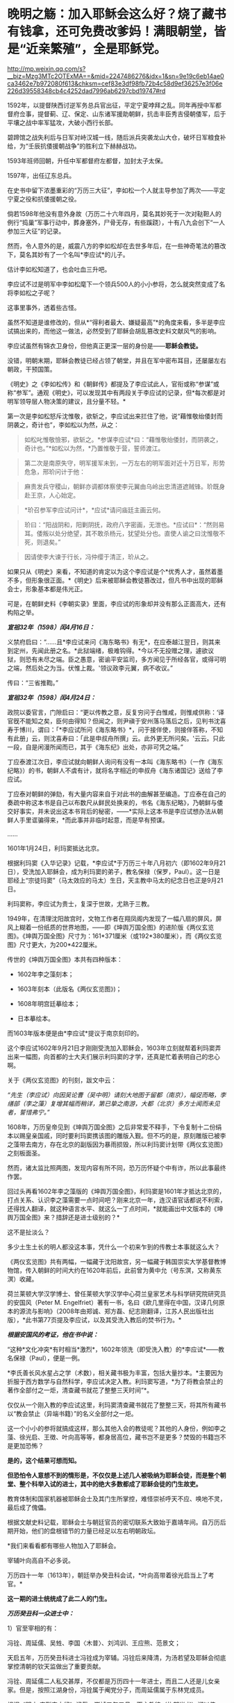 * 晚明之觞：加入耶稣会这么好？烧了藏书有钱拿，还可免费改爹妈！满眼朝堂，皆是“近亲繁殖”，全是耶稣党。

http://mp.weixin.qq.com/s?__biz=Mzg3MTc2OTExMA==&mid=2247486276&idx=1&sn=9e19c6eb14ae0ca3462e7b972080f613&chksm=cef83e3df98fb72b4c58d9ef36257e3f06e226d39558348cb4c4252dad7996ab6297cbd19747#rd



1592年，以提督陕西讨逆军务总兵官出征，平定宁夏哱拜之乱。同年再授中军都督府佥事，提督蓟、辽、保定、山东诸军援助朝鲜，抗击丰臣秀吉侵朝倭军，后于平壤之战中率军猛攻，大破小西行长部。

碧蹄馆之战失利后与日军对峙汉城一线，随后派兵突袭龙山大仓，破坏日军粮食补给，为“壬辰抗倭援朝战争”的胜利立下赫赫战功。

1593年班师回朝，升任中军都督府左都督，加封太子太保。

1597年，出任辽东总兵。

在史书中留下浓墨重彩的“万历三大征”，李如松一个人就主导参加了两次------平定宁夏之役和抗倭援朝之役。

倘若1598年他没有意外身故（万历二十六年四月，莫名其妙死于一次对鞑靼人的例行“捣巢”军事行动中，葬身塞外，尸骨无存，有些蹊跷），十有八九会创下“一人参加三大征”的记录。

[[./img/51-1.jpeg]]

然而，令人意外的是，威震八方的李如松却在去世多年后，在一些神奇笔法的篡改下，莫名其妙有了一个名叫*李应试*的儿子。

[[./img/51-2.png]]

估计李如松知道了，也会吐血三升吧。

[[./img/51-3.jpeg]]

李应试不过是明军中李如松麾下一个领兵500人的小小参将，怎么就突然变成了名将李如松之子呢？

这事里事外，透着些古怪。

虽然不知道是谁修改的，但从*“得利者最大、嫌疑最高”*的角度来看，多半是李应试搞出来的，而他这一做法，必然受到了耶稣会胡乱篡改史料文献风气的影响。

李应试虽然有锦衣卫身份，但他真正更深一层的身份是------*耶稣会教徒。*

没错，明朝末期，耶稣会教徒已经占领了朝堂，并且在军中密布耳目，还屡屡左右朝政，干预国策。

《明史》之《李如松传》和《朝鲜传》都提及了李应试此人，官衔或称“参谋”或称“参军”。通观《明史》，可以发现其中有两段关于李应试的记录，但*每次都是对明军领导层人物决策的建议，且分量不轻。*

第一次是李如松怒斥沈惟敬，欲斩之，李应试出来拦住了他，说“藉惟敬绐倭封而阴袭之，奇计也”，李如松以为然，从之：

#+begin_quote
如松叱惟敬憸邪，欲斩之。*参谋李应试*曰：“藉惟敬绐倭封，而阴袭之，奇计也。”*如松以为然，*乃置惟敬于营，誓师渡江。
#+end_quote

#+begin_quote
第二次是南原失守，明军援军未到，一万左右的明军面对近十万日军，形势危急，邢玠问计于他：
#+end_quote

#+begin_quote
麻贵发兵守稷山，朝鲜亦调都体察使李元翼由乌岭出忠清道遮贼锋。玠既身赴王京，人心始定。
#+end_quote

#+begin_quote
*玠召参军李应试问计*，*应试*请问庙廷主画云何。
#+end_quote

#+begin_quote
玠曰：“阳战阴和，阳剿阴抚，政府八字密画，无泄也。*应试曰*：“然则易耳。倭叛以处分绝望，其不敢杀杨元，犹望处分也。直使人谕之曰沈惟敬不死，则退矣。”
#+end_quote

#+begin_quote
因请使李大谏于行长，冯仲缨于清正，玠从之。
#+end_quote

如果只从《明史》来看，不知道的肯定以为这个李应试是个*优秀人才，虽然着墨不多，但形象很正面。*《明史》后来被耶稣会教徒篡改过，但凡书中出现的耶稣会士，形象基本都是伟光正。

可是，在朝鲜史料《李朝实录》里面，李应试的形象却并没有那么正面高大，还有构陷之举。

/*宣祖32年（1598）闰4月16日：*/

义禁府启曰：“......且*李应试来问《海东略书》有无*，在应泰越江翌日，则其来到定州，先闻此册之名。*此狱端绪，极难钩得。*今以不无投赠之理，遽欲议狱，则恐有未尽之端。臣之愚意，密谕平安监司，多方闻见于所经各官，或得可明之端，然后处之为当。伏惟上裁。'领议政李元翼，病不收议。” 

传曰：“三省推鞫。” 

/*宣祖32年（1598）闰4月24日：*/

政院以委官言，门隙启曰：“更以传教之意，反复穷问于白惟咸，则惟咸供称：‘译官旣不能知之矣，臣何由得知？但闻之，则尹禛于安州落马落后之后，见判书沈喜寿于博川，谓曰：「*李应试所问《海东略书》*，问于接伴使，则接伴答称，不知有此册」云，则沈喜寿曰：「此是申叔舟所撰」云。此外更无所问矣。'云云。只此一段，自是闲漫所闻而已，其于《海东纪》出处，亦非可凭之端。” 

丁应泰渡江次日，李应试就向朝鲜人询问有没有一本叫《海东略书》（一作《海东纪略》）的书，朝鲜人不虞有计，就将名字相近的申叔舟《海东诸国记》送给了李应试。

丁应泰对朝鲜的弹劾，有大量内容来自于对此书的曲解甚至编造。丁应泰在自己的奏疏中称这本书是自己以布数尺从鲜民处换来的，书名《海东纪略》，乃朝鲜与倭交好事实，并未说出这本书背后的秘密，------*实际上这本书是李应试想办法从朝鲜人手里诓骗得来，*而此事并非临时起意，而是早有预谋。

......

1601年1月24日，利玛窦抵达北京。

根据利玛窦《入华记录》记载，*李应试*于万历三十年八月初六（即1602年9月21日），受洗加入耶稣会，成为利玛窦的弟子，教名保禄（保罗，Paul）。这一日是耶经上“宗徒玛窦”（马太效应的马太）生日，天主教中马太的纪念日也正是9月21日。

利玛窦称，李应试为贵士，复深于世故，尤熟于三教。

1949年，在清理沈阳故宫时，文物工作者在翔凤阁内发现了一幅八扇的屏风，屏风上糊着一份纸质的世界地图，------即《坤舆万国全图》的进阶版《两仪玄览图》。《坤舆万国全图》尺寸为：161*371厘米（或192*380厘米），而《两仪玄览图》尺寸更大，为200*422厘米。

传世的《坤舆万国全图》本共有四种版本：

- 1602年李之藻刻本；

- 1603年刻本（此版名《两仪玄览图》)；

- 1608年明宫廷摹绘本；

- 日本摹绘本。

而1603年版本便是由*李应试*提议于南京刻印的。

这个李应试1602年9月21日才刚刚受洗加入耶稣会，1603年立刻就帮着利玛窦弄出来一幅图，向首都的士大夫们展示利玛窦的才学，还真是忙着表明自己的忠心啊。

[[./img/51-4.jpeg]]

关于《两仪玄览图》的刊刻，跋文中云：

/“先生（李应试）向因吴论曹（吴中明）请刻大地图于留都（南京），幅促而略，李缮部（李之藻）复增其幅而稍详，第已挚之南游，大都（北京）多方士闻而未见者，誓惜弗宁。”/

1608年，万历皇帝见到《坤舆万国全图》之后非常爱不释手，下令复制十二份绢本以赐皇亲国戚，同时要利玛窦携该图的雕版入觐。但不巧的是，原刻雕版已被李之藻带去南方，存在北京的副版因为暴雨损毁，所以利玛窦计划带《两仪玄览图》之刻板面圣。

然而，诸太监比照两图，发现内容有所不同，恐万历怀疑个中有诈，所以此事最终作罢。

回过头再看1602年李之藻版的《坤舆万国全图》，利玛窦是1601年才抵达北京的，打点关系、认识李之藻需要一点时间吧？刚来北京一年，连汉语官话都说不利索，还得找人翻译，就这种语言水平、就这么一丁点时间，*就能画出中文版本的《坤舆万国全图》来？措辞还是进士级别的？*

这不是扯淡么？

多少土生土长的明人都没这本事，凭什么一个初来乍到的传教士本事就这么大？

《两仪玄览图》共有两幅，一幅藏于沈阳故宫，另一幅藏于韩国崇实大学基督教博物馆，传入朝鲜的时间大约在1620年前后，此前曾为黄中允（号东溟，又称黄东溟）收藏。

荷兰莱顿大学汉学博士、曾任莱顿大学汉学中心荷兰皇家艺术与科学研究院研究员的安国风（Peter
M.
Engelfriet）著有一书，名曰《欧几里得在中国，汉译几何原本的源流与影响》（2008年由郑诚、郑方磊、纪志刚翻译，江苏人民出版社出版），*此书第77页提及李应试，以及其受洗入教后的焚书行为。*

[[./img/51-5.jpeg]]

/*根据安国风的考证，他在书中说：*/

“这种*文化冲突*有时相当*激烈*，1602年领洗（即受洗入教）的*李应试*------教名保禄（Paul），便是一例。

*李氏善长风水星占之学（术数），相关藏书极为丰富，包括大量抄本。*主要因为折服于西方数学与自然科学，李应试决定入教。利玛窦写道，*为了将教会禁止的著作全部付之一炬，清查藏书就花了整整三天时间”*。

仅仅从一个刚入教的李应试这里，利玛窦清查藏书就花了整整三天，将其所有藏书以“教会禁止（异端书籍）”的名义全部付之一炬。

这一个小小的参将就搞成这样，那么其他入会的教徒呢？其他的人身份，例如李之藻、徐光启、王徴、叶向高等等，都身居高位，藏书岂不是更多？焚毁的书籍岂不是更加恐怖？

*是的，这个结果可想而知。*

*但恐怕令人意想不到的情形是，不仅仅是上述几人被吸纳为耶稣会徒，而是整个朝堂、整个科举入试的进士，其中的绝大多数都成了耶稣会徒的门生故吏。*

教育体制和国家机器被耶稣会士及其门生所掌控，难怪崇祯呼天不应、唤地不灵，最后成了傀儡。

根据文献史料记载，耶稣会士与朝廷官员的密切联系大致始于嘉靖年间。自万历后期开始，他们的盘根错节的力量已经足以左右明朝政坛。

[[./img/51-6.jpeg]]

*我们来看看都有哪些人物加入了耶稣会。

宰辅叶向高自不必多说。

万历四十一年（1613年），朝廷举办癸丑科会试，*叶向高带着徐光启当上了考官。*

*这一期的进士统统成了此二人的门生。*

/*万历癸丑科一众进士中：*/

1）官至宰相的有：

冯铨、周延儒、吴甡、李国〈木普〉、刘鸿训、王应熊、范景文；

天启五年，万历癸丑科进士冯铨成为宰辅。冯铨后来降清，为汤若望及耶稣会彻底掌控清朝的钦天监做出了重要贡献。

冯铨、周延儒二人私交甚厚，不仅都是万历四十一年进士，而且二人还是儿女亲家。但是，按照江湖身份，冯铨属于阉党分子，而周延儒属于东林党成员。

[[./img/51-7.jpeg]]

根据《明史·庄烈帝本纪》记载，崇祯五年五月，天主教徒（礼部尚书）郑以伟、徐光启一同进入宰辅班子，并兼东阁大学士，预机务......（七月）孙元化弃市。

崇祯六年，郑以伟、徐光启先后死去，周延儒致仕；公开宣称天主教“足为吾儒补正”的钱士升入相；万历癸丑科进士、明末著名的天主教徒王应熊接替入相。

2）掌兵高官有：

张凤翼------自崇祯三年起任兵部尚书五年，让明朝内外交困无可收拾，是直接导致明朝灭亡主要罪犯之一；

吕维祺------南京最高首长，任由张献忠、李自成摧毁蹂躏安徽、苏北，是直接导致明朝灭亡主要罪犯之一；

王化贞------毁灭广宁十四万精锐部队的大蠢货；

李日宣------兵部尚书、吏部尚书；

李继贞------兵部右侍郎；

解学龙------南京兵部右侍郎、南明刑部尚书；

焦源溥------大同巡抚。

3）其他朝廷重臣：

周士朴------工部尚书；

易应昌------左副都御史；

施邦曜------左副都御史；

毛士龙------左佥都御史，独掌院事。

4）民间桃李：

缪昌期、周顺昌等------鼓动江南学子胡作非为。

叶向高、徐光启等对上述进士分别进行了特殊培养。在他们刚刚荣登金榜时，王应熊、周希令、孔贞时等人就被选中，去配合耶稣会士们“翻译”大量华夏典籍和科学著作。

其中，王应熊、周希令、孔贞时配合来华耶稣会士阳玛诺“翻译”的《天问略》，就令耶稣会非常满意。王应熊工作最积极、最主动，后来受到嘉奖，官至宰相。

1613年（万历四十一年），叶向高将耶稣会相中的吴道南推上了宰相的宝座。次年，叶向高终于以退为进，回家修养，等待时机。

而吴道南以大学士身份，主持了万历四十四年丙辰科会试。

/*《明史·吴道南传》：*/

岁丙辰，偕礼部尚书刘楚先典会试。吴江举人沈同和者，副都御史季文子，目不知书，贿礼部吏，与同里赵鸣阳联号舍。其首场七篇，自坊刻外，皆鸣阳笔也。榜发，同和第一，鸣阳亦中式，都下大哗。道南等亟检举，诏令覆试。

结果，在吴道南的主持下，出现了震惊朝野的科场舞弊案：*在此次会试中，耶稣会追随者非常多。*

受王阳明讲学风气之兴旺，经济富庶的江南各地思想活跃，对接受天主教这一新鲜外来文化更加容易。崇祯年间，光上海一地受洗加入天主教的人，便已经达到千人以上的规模。

万历丙辰科所谓的进士们，一个个都是人才。

陈奇瑜------兵部右侍郎兼右佥都御史，总督陕西、山西、河南、湖广、四川军务，专办流贼，因贪婪愚蠢放跑李自成等，是直接导致明朝灭亡头号罪犯之一；

朱大典------兵部左侍郎兼总督江北及河南、湖广军务，专办流贼；

郑崇俭------兵部右侍郎兼总督陕西三边军务；

张伯鲸------兵部左侍郎主持兵部工作。

民间桃李：魏大中（东林党魁首）

[[./img/51-8.jpeg]]

晚明，科举入仕的进士们已经变质，往往被发展成为自己的党羽，用于打击对手、排除异己，毫不夸张地说，整个朝廷已经被与东林党合流的耶稣党控制。

复社是明末以江南士大夫为核心的政治、文学团体，有“小东林”“嗣东林”之称。崇祯二年（1629年）在苏州尹山成立。领袖人物为张溥、张采，时人称为"娄东二张"。

复社的骨干全部与耶稣会有着密切联系，比如，江南地区与徐光启密切的陈子龙、吴伟业、瞿家公子瞿式耜等等，就连远在山西的徐光启弟子韩霖也在其中。

/*东林党大佬刘宗周的弟子、复社元老陆世仪所著《复社纪略》中记载：*/

复社声气遍天下，俱以两张为宗......

由*张溥、张采主办的复社，广招门徒*。每到了科举考试的时候，凡是二张看中了门徒，他们都会通过种种形式*予以举荐*。*无论是乡试，还是会试，只要是二张举荐了的，基本都会被录取，“十不失一”。*

甚至，坊间还出现了*秀才、举人、进士一条龙服务*。

“淮安府推官孙肇兴拔夏曰瑚于童试；送之入场，而肇兴分房，曰瑚卷又适在其房，取中头卷......辛未，（夏）曰瑚以第三人及第。”

*瞧，根据《复社纪略》的记载，辛未科的探花夏曰瑚就享受到了这一优质服务。*

哪怕是乡试已经落选之人，只要二张的推荐信一到，考官也会想方设法找出落选者的考卷，重新阅卷，予以录取，而且是排名靠前。

“尔时有张、浦、许三生卷已经黜落，专札投进，督学倪元珙发三卷于苏松道马元扬达社长，另换誊进，仍列高等。”（《复社纪略》）

至于三年一次的会试，别说是录取区区一名进士，即便是前几名、乃至是头名会元，也都可以在酒席上谈定。

湛持（即文震孟）将赴职时，郡绅饮饯于徐九一之止水，天如谓湛持曰：“明年会试，同考公必压帘。今海内举子不愧会元者，惟陈大士暨杨维斗二人耳。幸留意！”

湛持曰：“天下人读大士文，取巍科者不知凡几；而大士久困，吾此番当收之夹袋中。”

天如转语项水心煜曰：“然则维斗乃公责也。”

水心亦首肯。（《复社纪略》）

上面这段话，翻译过来就是：

酒席上，张溥对文震孟说，明年（崇祯七年）的会试，你一定是主考官，依我看，能当会元的只能是陈大士、杨维斗这两个人，拜托你了！

文震孟答道：嗯，陈大士才华横溢，竟然一直考不中进士，放心吧，这次我一定让他当上会元。

张溥又对项煜说，杨维斗的事就拜托你了！

项煜答曰：没问题。

......

尽管后来这事忙中出错办砸了，但是事情却千真万确。

*由此可见，科举一途入仕的大门已经被人把控。*

[[./img/51-9.jpeg]]

[[./img/51-10.jpeg]]

*/复社对手薛国观经过仔细查对，发现其录取的进士，大多是复社成员，即《复社纪略》中所述：/*

同帘薛国观出告体仁，以其“国表”姓氏查对，见中式者多出复社。

甲戌科如此，丁丑科亦是如此：丁丑殿试，状元为刘同升，榜眼为陈之遴，探花为赵士春，皆复社中人也。

由于复社通天本事，所以但凡水平有限、想要考取功名之人，纷纷不远万里，前来张溥的老家拜师。

尽管张溥人在北京，但这些人送来数额不菲的钱财，在张溥老家行四叩首之拜师礼，再央求张溥家仆将之登记入册，方肯离去。

太仓是嘉定的邻县，两县士子的关系历来交往很多，复社主干张溥、张采、吴伟业与嘉定士子的关系尤为密切。

不少嘉定人受到影响而加入复社，积极参与复社的活动。根据清代陆世仪的《复社纪略》及吴山嘉的《复社姓氏传略》两书统计，嘉定县的复社社员共有二十八名：黄淳耀、侯岐曾、侯玄涵、侯玄洵、侯玄汸、徐时勉、沈宏祖、沈怀祖、马元调、马舒、陶士彦、陈琦征、汪贞泰、朱之尚、曹讷、张国浚、傅凝之、许自俊、郑灿、龚用圆、娄复闻、申艇、朱珽、施凤鸣、施凤仪、夏云蛟、李杭之、李拱等。

清 吴山嘉辑《复社姓氏传略》

[[./img/51-11.jpeg]]

......

*上述种种乱象，荒唐吗？十分荒唐。*

其实，二张（张溥、张采）都只不过是台前的小人物而已（张溥只是回乡闲居的翰林院庶吉士），背后的老师是谁呢？

*徐光启。*

[[./img/51-12.jpeg]]

根据张溥所著《农政全书序》记载，张溥不仅是徐光启这个廷试读卷官亲自录取的进士，而且与徐光启关系十分密切，经常在徐光启家里吃住。

而且，张溥也是周延儒的门生，周延儒则是徐光启的门生。

崇祯四年，周延儒担任主考官录取了一批复社成员。

根据《复社纪略》记载，周延儒与吴伟业的父亲交情深厚，他就让吴伟业当上了会元。当时就有考官提出异议，吴伟业的成绩不够格当会元。经周延儒活动，正式放榜时，吴伟业成了榜眼。张溥也被录取。周延儒早就听说张溥的大名，专门召见了他。两人聊了一番后，周延儒相见恨晚，于是把张溥弄进了翰林院。

不久，当选无数进士梦寐以求的翰林院庶吉士的张溥，抛弃仕途，主动回乡忙于成立复社，背靠朝堂大山，振臂一呼，一呼百应，成为徐光启等人在民间的代言人。

*正是通过这样的举措，耶稣会通过徐光启等人的安排，掌控了朝堂。*

下面所列皆为晚明政坛大名鼎鼎的人物，官至宰相的就有一群，而*全是叶向高、徐光启等人的徒子徒孙：*

/南直则文震孟、姚希孟、顾锡畴、钱谦益、郑三俊、瞿式耜、侯峒曾、金举、陈仁锡、吴甡等，两浙则刘宗周、钱士升、徐石麟、倪元璐、祁彪佳等；/

/河南则侯恂、侯恪、乔充升、吕维骐等，江西则姜曰广、李邦华、熊明遇、李日宣等，湖广则梅之焕、刘弘化、沈维炳、李应魁等，/

/山东则范最文、张凤翔、高弘图、宋玫等，陕西则李遇知、惠世扬等，福建则黄道周、黄景昉、蒋德璟、刘长等，广东则陈子壮、黄公辅。/

*一眼望去，满朝尽是耶稣党。*

也难怪大明灭亡后，匆忙建立的南明政权（1644-1662年）会病急乱投医，去澳门搬救兵。1646年，德国传教士瞿纱微（原名瞿安德）则趁机提出条件，让永历帝家族接受洗礼，皈依天主教，结果除了永历帝本人，宫中受洗嫔妃50人、南明小朝廷大员40人，以及一些太监临时抱臭脚，全部洗礼。

以此换来什么？

不过是澳葡当局发兵区区300，携大炮数门而已。

*300多人的洋枪队能顶什么用？*

而1648年10月，永历帝再派遣庞天寿携礼物赴澳门求援，澳葡当局仅以火枪100支相助（打发），这次连兵都没有派。

无奈之下，永历帝派遣使节出使罗马教廷，希望得到罗马教皇的支持。为此，永历帝的嫡母王太后还给罗马教皇写了一封信：

[[./img/51-13.jpeg]]

“大明宁圣慈肃皇太后烈纳致谕于因诺曾爵，代天主耶稣在世总师，公教皇王，圣父座前。窃念烈纳本中国女，予忝处皇宫，惟知阃中之礼，未谙域外之教。赖有耶稣会士瞿纱微在皇朝，敷扬圣教，传闻自外，予始知之，遂尔信心，敬领圣洗。

使皇太后玛利亚，中宫皇后亚纳，及皇太子当定，并请入教领圣洗，三年于兹矣······

更望圣父与圣而公一教之会，代求天主保佑我国中兴太平。俾我大明第十代帝，太祖第十二世孙，主君等悉知敬真主耶稣。更冀圣父多遣耶稣会士来，广传圣教。······”

特谕，永历四年十月十一日。

*/教皇收到信后答复如下：/*

“对吾爱女致敬并为祝福。从汝等书瀚之庄严，获知天主仁慈之浩大······吾人今以父执之情抱持汝等，极愿赐予陛下所求之祝福，自今后祈祷天主，使汝国统一，永享太平，愿汝等心情信念永远与余等相携。”

[[./img/51-14.jpeg]]

*教皇婉拒了派兵援助的请求，仅仅表达了祝福。*

不论如何，区区300个小兵走个过场，就诓得永历帝除了他本人以外的一大家子都受洗了，对于德国传教士瞿纱微而言，还真是笔划算的买卖。

如果明朝没有灭亡，他这次投机就成功了。

以耶稣之名，行骗天下，------基督徒们用实际行动证明了他们的神祇只是个伪善而虚假的面具。

